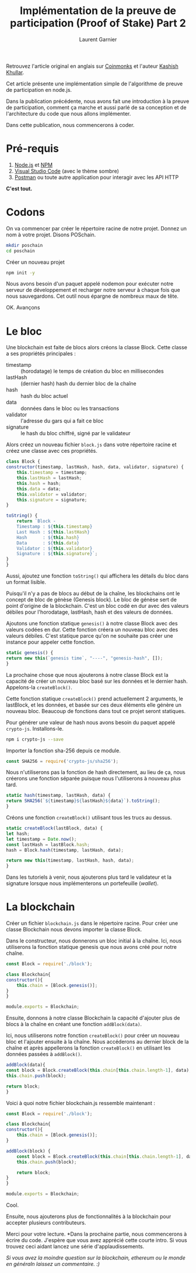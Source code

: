 #+TITLE: Implémentation de la preuve de participation (Proof of Stake) Part 2
#+AUTHOR: Laurent Garnier

Retrouvez l'article original en anglais sur [[https://medium.com/coinmonks/implementing-proof-of-stake-part-2-748156d5c85e][Coinmonks]] et l'auteur
[[https://medium.com/@kashishkhullar][Kashish Khullar]]. 

Cet article présente une implémentation simple de l'algorithme de
preuve de participation en node.js.


#+begin_center
[[./bitcoin-wiki.png]]
#+end_center

Dans la publication précédente, nous avons fait une introduction à la
preuve de participation, comment ça marche et aussi parlé de sa
conception et de l'architecture du code que nous allons implémenter.

Dans cette publication, nous commencerons à coder.

* Pré-requis

  1. [[https://nodejs.org/en/download/?source=post_page---------------------------][Node.js]] et [[https://www.npmjs.com/?source=post_page---------------------------][NPM]]
  2. [[https://code.visualstudio.com/download?source=post_page---------------------------][Visual Studio Code]] (avec le thème sombre)
  3. [[https://www.getpostman.com/?source=post_page---------------------------][Postman]] ou toute autre application pour interagir avec les API
     HTTP


  *C'est tout.*

* Codons

  On va commencer par créer le répertoire racine de notre
  projet. Donnez un nom à votre projet. Disons POSchain.

  #+begin_src sh
    mkdir poschain
    cd poschain
  #+end_src

  Créer un nouveau projet

  #+begin_src sh
    npm init -y
  #+end_src

  Nous avons besoin d'un paquet appelé nodemon pour exécuter notre
  serveur de développement et recharger notre serveur à chaque fois
  que nous sauvegardons. Cet outil nous épargne de nombreux maux de
  tête.

  OK. Avançons

* Le bloc

  Une blockchain est faite de blocs alors créons la classe
  Block. Cette classe a ses propriétés principales :

  + timestamp :: (horodatage) le temps de création du bloc en
                 millisecondes
  + lastHash :: (dernier hash) hash du dernier bloc de la chaîne
  + hash :: hash du bloc actuel
  + data :: données dans le bloc ou les transactions
  + validator :: l'adresse du gars qui a fait ce bloc
  + signature :: le hash du bloc chiffré, signé par le validateur
  
		 
  Alors créez un nouveau fichier =block.js= dans votre répertoire
  racine et créez une classe avec ces propriétés.

  #+begin_src js
    class Block {
	constructor(timestamp, lastHash, hash, data, validator, signature) {
	    this.timestamp = timestamp;
	    this.lastHash = lastHash;
	    this.hash = hash;
	    this.data = data;
	    this.validator = validator;
	    this.signature = signature;
	}

	toString() {
	    return `Block -
		Timestamp : ${this.timestamp}
		Last Hash : ${this.lastHash}
		Hash      : ${this.hash}
		Data      : ${this.data}
		Validator : ${this.validator}
		Signature : ${this.signature}`;
	}
    }
  #+end_src
  
  Aussi, ajoutez une fonction =toString()= qui affichera les détails
  du bloc dans un format lisible.

  Puisqu'il n'y a pas de blocs au début de la chaîne, les blockchains
  ont le concept de bloc de génèse (Genesis block). Le bloc de génèse
  sert de point d'origine de la blockchain. C'est un bloc codé en dur
  avec des valeurs débiles pour l'horodatage, lastHash, hash et des
  valeurs de données.

  Ajoutons une fonction statique =genesis()= à notre classe Block avec
  des valeurs codées en dur. Cette fonction créera un nouveau bloc
  avec des valeurs débiles. C'est statique parce qu'on ne souhaite pas
  créer une instance pour appeler cette fonction.

  #+begin_src js
    static genesis() {
	return new this(`genesis time`, "----", "genesis-hash", []);
    }
  #+end_src

  La prochaine chose que nous ajouterons à notre classe Block est la
  capacité de créer un nouveau bloc basé sur les données et le dernier
  hash. Appelons-la =createBlock()=.

  Cette fonction statique =createBlock()= prend actuellement 2
  arguments, le lastBlock, et les données, et basée sur ces deux
  éléments elle génère un nouveau bloc. Beaucoup de fonctions dans
  tout ce projet seront statiques.

  Pour générer une valeur de hash nous avons besoin du paquet appelé
  =crypto-js=. Installons-le.

  #+begin_src sh
    npm i crypto-js --save
  #+end_src

  Importer la fonction sha-256 depuis ce module.

  #+begin_src js
    const SHA256 = require('crypto-js/sha256');
  #+end_src
  
  Nous n'utiliserons pas la fonction de hash directement, au lieu de
  ça, nous créerons une fonction séparée puisque nous l'utiliserons à
  nouveau plus tard.

  #+begin_src js
    static hash(timestamp, lastHash, data) {
	return SHA256(`${timestamp}${lastHash}${data}`).toString();
    }
  #+end_src

  Créons une fonction =createBlock()= utilisant tous les trucs au
  dessus.

  #+begin_src js
    static createBlock(lastBlock, data) {
	let hash;
	let timestamp = Date.now();
	const lastHash = lastBlock.hash;
	hash = Block.hash(timestamp, lastHash, data);

	return new this(timestamp, lastHash, hash, data);
    }
  #+end_src

  Dans les tutoriels à venir, nous ajouterons plus tard le validateur
  et la signature lorsque nous implémenterons un portefeuille
  (/wallet/).

* La blockchain

  Créer un fichier =blockchain.js= dans le répertoire racine. Pour
  créer une classe Blockchain nous devons importer la classe Block.

  Dans le constructeur, nous donnerons un bloc initial à la
  chaîne. Ici, nous utiliserons la fonction statique genesis que nous
  avons créé pour notre chaîne.

  #+begin_src js
    const Block = require('./block');

    class Blockchain{
	constructor(){
	    this.chain = [Block.genesis()];
	}
    }

    module.exports = Blockchain;
  #+end_src

  Ensuite, donnons à notre classe Blockchain la capacité d'ajouter
  plus de blocs à la chaîne en créant une fonction =addBlock(data)=. 

  Ici, nous utiliserons notre fonction =createBlock()= pour créer un
  nouveau bloc et l'ajouter ensuite à la chaîne. Nous accéderons au
  dernier block de la chaîne et après appellerons la fonction
  =createBlock()= en utilisant les données passées à =addBlock()=.

  #+begin_src js
    addBlock(data){
	const block = Block.createBlock(this.chain[this.chain.length-1], data);
	this.chain.push(block);

	return block;
    }
  #+end_src

  Voici à quoi notre fichier blockchain.js ressemble maintenant :

  #+begin_src js
    const Block = require('./block');

    class Blockchain{
	constructor(){
	    this.chain = [Block.genesis()];
	}

	addBlock(block) {
	    const block = Block.createBlock(this.chain[this.chain.length-1], data);
	    this.chain.push(block);

	    return block;
	}
    }

    module.exports = Blockchain;
  #+end_src

  Cool.

  Ensuite, nous ajouterons plus de fonctionnalités à la blockchain
  pour accepter plusieurs contributeurs.

   Merci pour votre lecture. *Dans la prochaine partie, nous
 commencerons à écrire du code. J'espère que vous avez apprécié cette
 courte intro. Si vous trouvez ceci aidant lancez une série
 d'applaudissements.

 /Si vous avez la moindre question sur la blockchain, ethereum ou le
 monde en généraln laissez un commentaire. :)/

